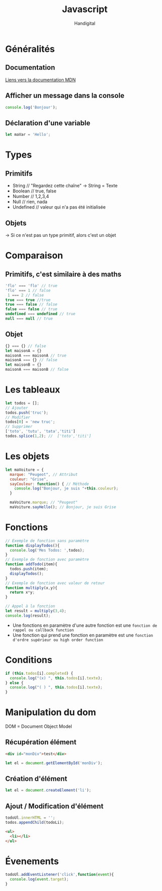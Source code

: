 #+title: Javascript
#+author: Handigital
* Généralités
** Documentation
[[https://developer.mozilla.org/fr/docs/Web/JavaScript][Liens vers la documentation MDN]]
** Afficher un message dans la console
#+begin_src js
  console.log('Bonjour');
#+end_src
** Déclaration d'une variable
#+begin_src js
  let maVar = 'Hello';
#+end_src

* Types
** Primitifs
- String // "Regardez cette chaîne" -> String = Texte
- Boolean // true, false
- Number // 1,2,3,4
- Null // rien, nada
- Undefined // valeur qui n'a pas été initialisée
** Objets
-> Si ce n'est pas un type primitif, alors c'est un objet

* Comparaison
** Primitifs, c'est similaire à des maths
#+begin_src javascript
  'flo' === 'flo' // true
  'flo' === 1 // false
   1 === 2 // false
  true === true //true
  true === false // false
  false === false // true
  undefined === undefined // true
  null === null // true
#+end_src

** Objet
#+begin_src javascript
  {} === {} // false
  let maisonA = {}
  maisonA === maisonA // true
  maisonA === {} // false
  let maisonB = {}
  maisonA === maisonB // false
#+end_src

* Les tableaux

#+begin_src javascript
  let todos = [];
  // Ajouter
  todos.push('truc');
  // Modifier
  todos[0] = 'new truc';
  // Supprimer
  ['toto', 'tutu', 'tata','titi']
  todos.splice(1,2); //  ['toto','titi']
#+end_src

* Les objets

#+begin_src javascript
  let maVoiture = {
    marque: "Peugeot", // Attribut
    couleur: "Grise",
    sayCouleur: function() { // Méthode
      console.log("Bonjour, je suis "+this.couleur);
    }
  
    maVoiture.marque; // "Peugeot"
    maVoiture.sayHello(); // Bonjour, je suis Grise
#+end_src

* Fonctions

#+begin_src javascript
  // Exemple de fonction sans paramètre
  function displayTodos(){
    console.log('Mes Todos: ',todos);
  }
  // Exemple de fonction avec paramètre
  function addTodo(item){
    todos.push(item);
    displayTodos();
  }
  // Exemple de fonction avec valeur de retour
  function multiply(x,y){
    return x*y;
  }
  
  // Appel à la fonction
  let result = multiply(3,4);
  console.log(result);
#+end_src

- Une fonctions en paramètre d'une autre fonction est une =fonction de rappel ou callback function=
- Une fonction qui prend une fonction en paramètre est une =fonction d'ordre supérieur ou high order function=

* Conditions

#+begin_src javascript
  if (this.todos[i].completed) {
    console.log("(x) ", this.todos[i].texte);
  } else {
    console.log("( ) ", this.todos[i].texte);
  }
#+end_src

* Manipulation du dom
DOM = Document Object Model

** Récupération élément
#+begin_src html
<div id="monDiv">test</div>
#+end_src
#+begin_src javascript
let el = document.getElementById('monDiv');
#+end_src
** Création d'élément
#+begin_src javascript
let el = document.createElement('li');
#+end_src
** Ajout / Modification d'élément
#+begin_src javascript
  todoUl.innerHTML = '';
  todos.appendChild(todoLi);
#+end_src
#+begin_src html
  <ul>
    <li></li>
  </ul>
#+end_src

* Évenements
#+begin_src javascript
  todoUl.addEventListener('click',function(event){
    console.log(event.target);
  }
#+end_src
